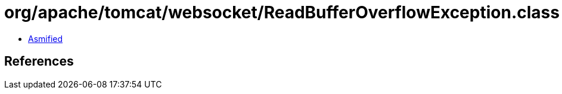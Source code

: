 = org/apache/tomcat/websocket/ReadBufferOverflowException.class

 - link:ReadBufferOverflowException-asmified.java[Asmified]

== References

